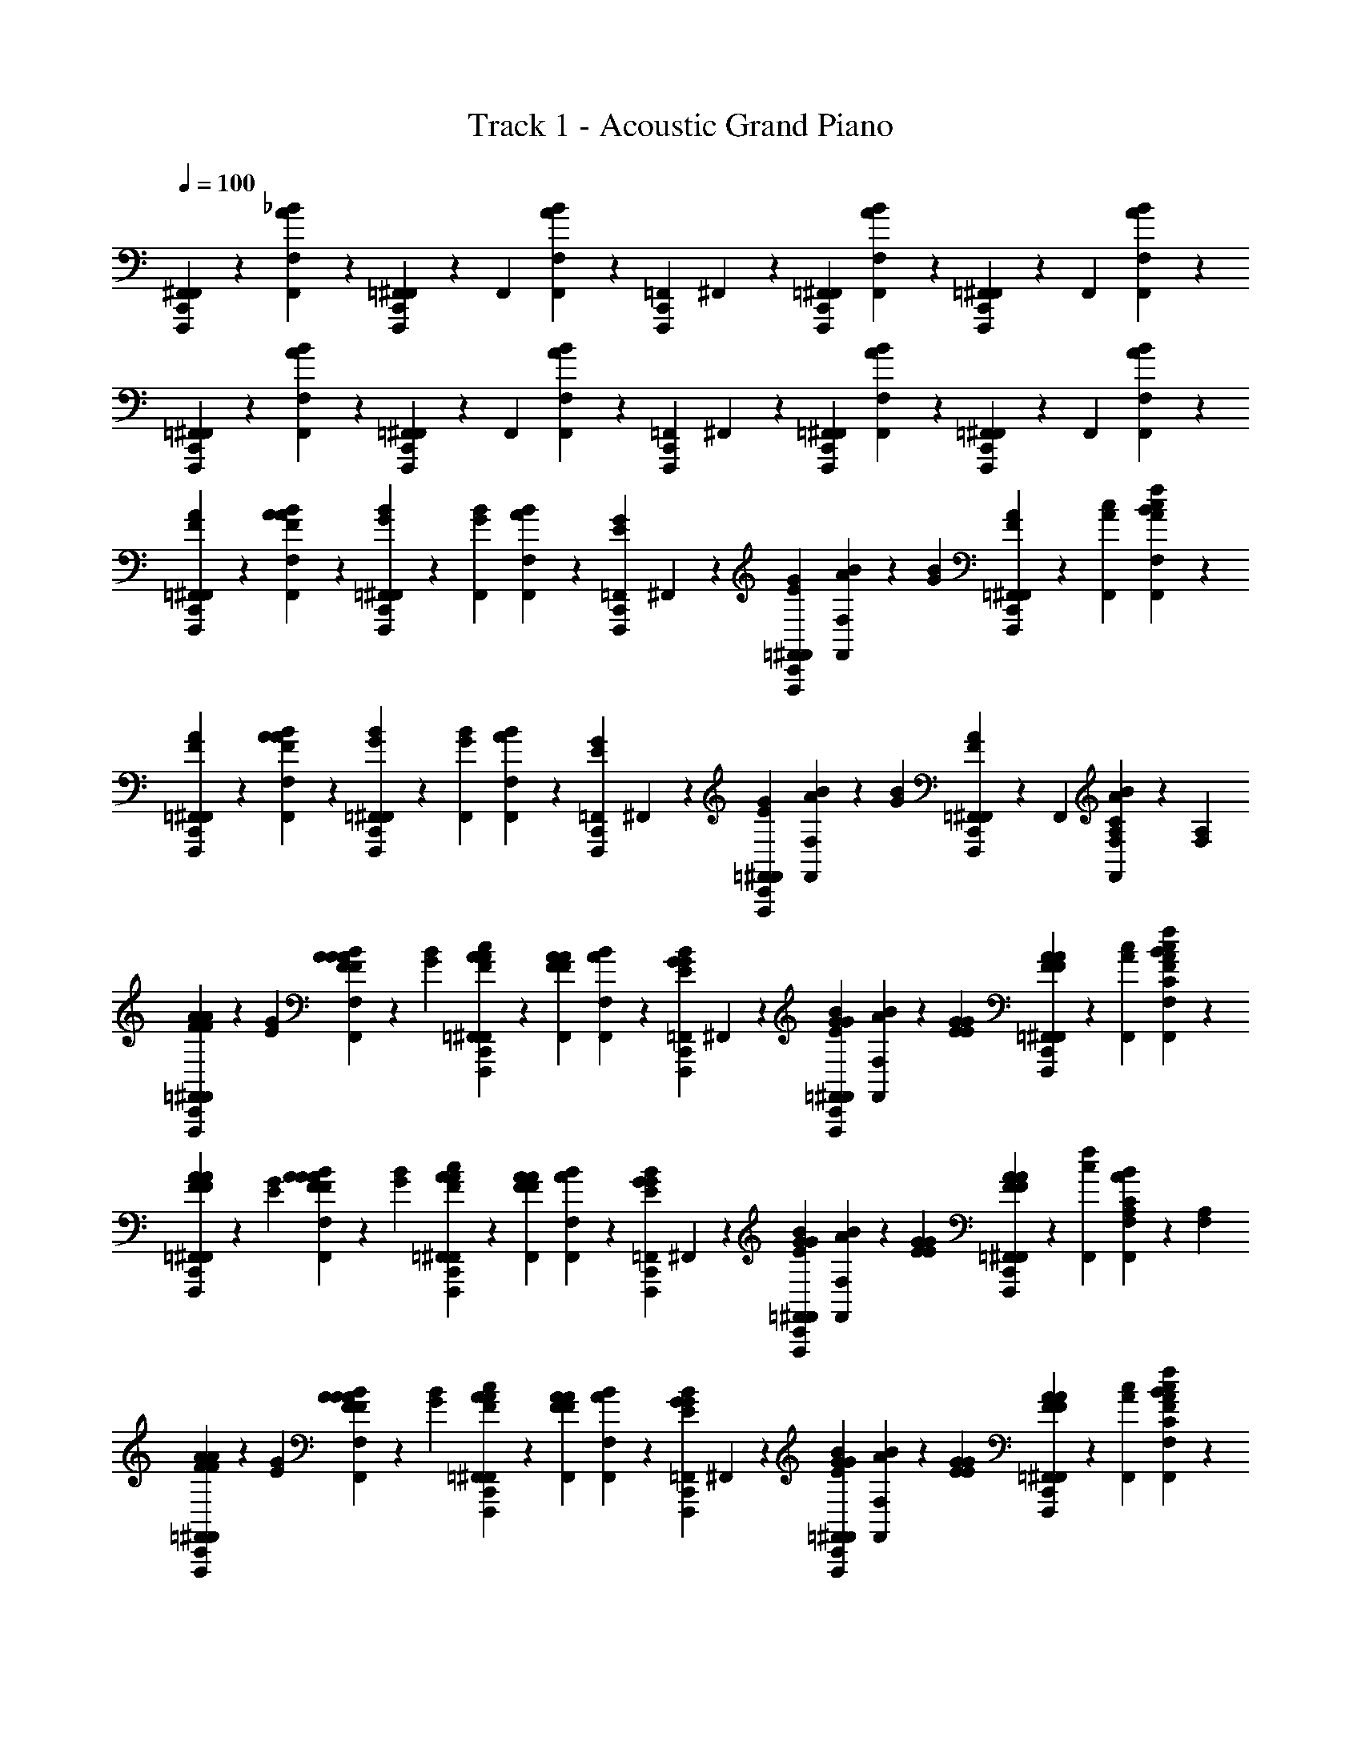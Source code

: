 X: 1
T: Track 1 - Acoustic Grand Piano
Z: ABC Generated by Starbound Composer v0.8.7
L: 1/4
Q: 1/4=100
K: C
[F,,/6F,,,/6^F,,/6C,,/6] z/3 [F,/6_B/6A/6F,,/6] z/3 [=F,,/6F,,,/6^F,,/6C,,/6] z/6 F,,/6 [F,/6B/6A/6F,,/6] z/6 [=F,,/6F,,,/6C,,/6] ^F,,/6 z/6 [=F,,/6F,,,/6^F,,/6C,,/6] [F,/6B/6A/6F,,/6] z/3 [=F,,/6F,,,/6^F,,/6C,,/6] z/6 F,,/6 [F,/6B/6A/6F,,/6] z/3 
[=F,,/6F,,,/6^F,,/6C,,/6] z/3 [F,/6B/6A/6F,,/6] z/3 [=F,,/6F,,,/6^F,,/6C,,/6] z/6 F,,/6 [F,/6B/6A/6F,,/6] z/6 [=F,,/6F,,,/6C,,/6] ^F,,/6 z/6 [=F,,/6F,,,/6^F,,/6C,,/6] [F,/6B/6A/6F,,/6] z/3 [=F,,/6F,,,/6^F,,/6C,,/6] z/6 F,,/6 [F,/6B/6A/6F,,/6] z/3 
[=F,,/6F,,,/6F/6A/6^F,,/6C,,/6] z/3 [F,/6F/6A/6B/6A/6F,,/6] z/3 [=F,,/6F,,,/6G/6B/6^F,,/6C,,/6] z/6 [G/6B/6F,,/6] [F,/6B/6A/6F,,/6] z/6 [=F,,/6F,,,/6E/6G/6C,,/6] ^F,,/6 z/6 [=F,,/6F,,,/6E/6G/6^F,,/6C,,/6] [F,/6B/6A/6F,,/6] z/6 [G/6B/6] [=F,,/6F,,,/6F/6A/6^F,,/6C,,/6] z/6 [A/6c/6F,,/6] [F,/6c/6f/6B/6A/6F,,/6] z/3 
[=F,,/6F,,,/6F/6A/6^F,,/6C,,/6] z/3 [F,/6F/6A/6B/6A/6F,,/6] z/3 [=F,,/6F,,,/6G/6B/6^F,,/6C,,/6] z/6 [G/6B/6F,,/6] [F,/6B/6A/6F,,/6] z/6 [=F,,/6F,,,/6E/6G/6C,,/6] ^F,,/6 z/6 [=F,,/6F,,,/6E/6G/6^F,,/6C,,/6] [F,/6B/6A/6F,,/6] z/6 [G/6B/6] [=F,,/6F,,,/6F/6A/6^F,,/6C,,/6] z/6 F,,/6 [F,/6A,/6C/6B/6A/6F,,/6] z/6 [F,/6A,/6] 
[=F,,/6F,,,/6A/6F/6F/6A/6^F,,/6C,,/6] z/6 [E/6G/6] [F,/6A/6F/6F/6A/6B/6A/6F,,/6] z/6 [G/6B/6] [=F,,/6F,,,/6A/6F/6A/6c/6^F,,/6C,,/6] z/6 [A/6F/6F/6A/6F,,/6] [F,/6B/6A/6F,,/6] z/6 [=F,,/6F,,,/6G/6E/6G/6B/6C,,/6] ^F,,/6 z/6 [=F,,/6F,,,/6G/6E/6G/6B/6^F,,/6C,,/6] [F,/6B/6A/6F,,/6] z/6 [G/6E/6E/6G/6] [=F,,/6F,,,/6A/6F/6F/6A/6^F,,/6C,,/6] z/6 [A/6c/6F,,/6] [F,/6c/6f/6C/6F/6B/6A/6F,,/6] z/3 
[=F,,/6F,,,/6A/6F/6F/6A/6^F,,/6C,,/6] z/6 [E/6G/6] [F,/6A/6F/6F/6A/6B/6A/6F,,/6] z/6 [G/6B/6] [=F,,/6F,,,/6A/6F/6A/6c/6^F,,/6C,,/6] z/6 [A/6F/6F/6A/6F,,/6] [F,/6B/6A/6F,,/6] z/6 [=F,,/6F,,,/6G/6E/6G/6B/6C,,/6] ^F,,/6 z/6 [=F,,/6F,,,/6G/6E/6G/6B/6^F,,/6C,,/6] [F,/6B/6A/6F,,/6] z/6 [G/6E/6E/6G/6] [=F,,/6F,,,/6A/6F/6F/6A/6^F,,/6C,,/6] z/6 [c/6f/6F,,/6] [F,/6A,/6C/6B/6A/6F,,/6] z/6 [F,/6A,/6] 
[=F,,/6F,,,/6A/6F/6F/6A/6^F,,/6C,,/6] z/6 [E/6G/6] [F,/6A/6F/6F/6A/6B/6A/6F,,/6] z/6 [G/6B/6] [=F,,/6F,,,/6A/6F/6A/6c/6^F,,/6C,,/6] z/6 [A/6F/6F/6A/6F,,/6] [F,/6B/6A/6F,,/6] z/6 [=F,,/6F,,,/6G/6E/6G/6B/6C,,/6] ^F,,/6 z/6 [=F,,/6F,,,/6G/6E/6G/6B/6^F,,/6C,,/6] [F,/6B/6A/6F,,/6] z/6 [G/6E/6E/6G/6] [=F,,/6F,,,/6A/6F/6F/6A/6^F,,/6C,,/6] z/6 [A/6c/6F,,/6] [F,/6c/6f/6C/6F/6B/6A/6F,,/6] z/3 
[=F,,/6F,,,/6A/6F/6F/6A/6^F,,/6C,,/6] z/6 [E/6G/6] [F,/6A/6F/6F/6A/6B/6A/6F,,/6] z/6 [G/6B/6] [=F,,/6F,,,/6A/6F/6A/6c/6^F,,/6C,,/6] z/6 [A/6F/6F/6A/6F,,/6] [F,/6B/6A/6F,,/6] z/6 [=F,,/6F,,,/6G/6E/6G/6B/6C,,/6] ^F,,/6 z/6 [=F,,/6F,,,/6G/6E/6G/6B/6^F,,/6C,,/6] [F,/6B/6A/6F,,/6] z/6 [G/6E/6E/6G/6] [=F,,/6F,,,/6A/6F/6F/6A/6^F,,/6C,,/6] z/6 [c/6f/6F,,/6] [F,/6A,/6C/6B/6A/6F,,/6] z/6 [F,/6A,/6] 
[_B,,/6_B,,,/6B/6d/6F,,/6C,,/6B8d8f8] z/3 [_B,/6F,/6B/6d/6B/6A/6F,,/6] z/3 [B,,/6B,,,/6B/6d/6F,,/6C,,/6] z/6 [B/6d/6F,,/6] [B,/6F,/6B/6A/6F,,/6] z/6 [B,,/6B,,,/6c/6e/6C,,/6] F,,/6 z/6 [B,,/6B,,,/6c/6e/6F,,/6C,,/6] [B,/6F,/6B/6A/6F,,/6] z/6 [c/6e/6] [B,,/6B,,,/6c/6e/6F,,/6C,,/6] z/6 F,,/6 [B,/6F,/6c/6e/6B/6A/6F,,/6] z/3 
[B,,/6B,,,/6B/6d/6F,,/6C,,/6] z/3 [B,/6F,/6B/6d/6B/6A/6F,,/6] z/3 [B,,/6B,,,/6B/6d/6F,,/6C,,/6] z/6 [c/6e/6F,,/6] [B,/6F,/6d/6f/6B/6A/6F,,/6] z/6 [B,,/6B,,,/6c/6e/6C,,/6] F,,/6 z/6 [B,,/6B,,,/6c/6e/6F,,/6C,,/6] [B,/6F,/6B/6A/6F,,/6] z/6 [c/6e/6] [B,,/6B,,,/6c/6e/6F,,/6C,,/6] z/6 F,,/6 [B,/6F,/6d/6f/6B/6A/6F,,/6] z/6 [c/6e/6] 
[A,,/6A,,,/6A/6c/6F,,/6C,,/6A8c8e8] z/3 [A,/6F,/6A/6c/6B/6A/6F,,/6] z/3 [A,,/6A,,,/6A/6c/6F,,/6C,,/6] z/6 [A/6c/6F,,/6] [A,/6F,/6B/6A/6F,,/6] z/6 [A,,/6A,,,/6B/6d/6C,,/6] F,,/6 z/6 [A,,/6A,,,/6B/6d/6F,,/6C,,/6] [A,/6F,/6B/6A/6F,,/6] z/6 [B/6d/6] [A,,/6A,,,/6B/6d/6F,,/6C,,/6] z/6 F,,/6 [A,/6F,/6B/6d/6B/6A/6F,,/6] z/3 
[A,,/6A,,,/6A/6c/6F,,/6C,,/6] z/3 [A,/6F,/6A/6c/6B/6A/6F,,/6] z/3 [A,,/6A,,,/6A/6c/6F,,/6C,,/6] z/6 [B/6d/6F,,/6] [A,/6F,/6c/6^d/6B/6A/6F,,/6] z/6 [A,,/6A,,,/6B/6=d/6C,,/6] F,,/6 z/6 [A,,/6A,,,/6B/6d/6F,,/6C,,/6] [A,/6F,/6B/6A/6F,,/6] z/6 [B/6d/6] [A,,/6A,,,/6B/6d/6F,,/6C,,/6] z/6 F,,/6 [A,/6F,/6c/6^d/6B/6A/6F,,/6] z/6 [B/6=d/6] 
[B,,/6B,,,/6B/6d/6F,,/6C,,/6B8d8f8] z/3 [B,/6F,/6B/6d/6B/6d/6f/6B/6A/6F,,/6] z/3 [B,,/6B,,,/6B/6d/6F,,/6C,,/6] z/6 [B/6d/6F,,/6] [B,/6F,/6B/6A/6F,,/6] z/6 [B,,/6B,,,/6c/6e/6C,,/6] F,,/6 z/6 [B,,/6B,,,/6c/6e/6F,,/6C,,/6] [B,/6F,/6B/6A/6F,,/6] z/6 [c/6e/6] [B,,/6B,,,/6c/6e/6F,,/6C,,/6] z/6 F,,/6 [B,/6F,/6c/6e/6B/6A/6F,,/6] z/3 
[B,,/6B,,,/6B/6d/6F,,/6C,,/6] z/3 [B,/6F,/6B/6d/6B/6d/6f/6B/6A/6F,,/6] z/3 [B,,/6B,,,/6B/6d/6F,,/6C,,/6] z/6 [c/6e/6F,,/6] [B,/6F,/6d/6f/6B/6A/6F,,/6] z/6 [B,,/6B,,,/6c/6e/6C,,/6] F,,/6 z/6 [B,,/6B,,,/6c/6e/6F,,/6C,,/6] [B,/6F,/6B/6A/6F,,/6] z/6 [c/6e/6] [B,,/6B,,,/6c/6e/6F,,/6C,,/6] z/6 F,,/6 [B,/6F,/6d/6f/6B/6A/6F,,/6] z/6 [c/6e/6] 
[C,/6C,,/6c/6e/6F,,/6C,,/6c8e8g8] z/3 [E,/6C/6c/6e/6e/6c/6B/6A/6F,,/6] z/3 [C,/6C,,/6c/6e/6F,,/6C,,/6] z/6 [c/6e/6F,,/6] [E,/6C/6B/6A/6F,,/6] z/6 [C,/6C,,/6d/6f/6C,,/6] F,,/6 z/6 [C,/6C,,/6d/6f/6F,,/6C,,/6] [E,/6C/6B/6A/6F,,/6] z/6 [d/6f/6] [C,/6C,,/6d/6f/6F,,/6C,,/6] z/6 F,,/6 [E,/6C/6d/6f/6B/6A/6F,,/6] z/3 
[C,/6C,,/6C/6E/6c/6e/6F,,/6C,,/6] z/6 [C/6E/6c/6e/6] [E,/6C/6c/6e/6B/6A/6F,,/6] z/6 [C/6E/6c/6e/6] [C,/6C,,/6F,,/6C,,/6] z/6 [D/6F/6d/6f/6F,,/6] [E,/6C/6E/6G/6e/6g/6B/6A/6F,,/6] z/6 [C,/6C,,/6C/6E/6c/6e/6C,,/6] F,,/6 z/6 [C,/6C,,/6C/6E/6c/6e/6F,,/6C,,/6] [E,/6C/6B/6A/6F,,/6] z/6 [C/6E/6c/6e/6] [C,/6C,,/6F,,/6C,,/6] z/6 [D/6F/6d/6f/6F,,/6] [E,/6C/6E/6G/6e/6g/6B/6A/6F,,/6] z/3 
[=F,,/6F,,,/6A/6F/6F/6A/6^F,,/6C,,/6] z/6 [E/6G/6] [F,/6A/6F/6F/6A/6A/6c/6f/6B/6A/6F,,/6] z/6 [G/6B/6] [=F,,/6F,,,/6A/6F/6A/6c/6^F,,/6C,,/6] z/6 [A/6F/6F/6A/6F,,/6] [F,/6B/6A/6F,,/6] z/6 [=F,,/6F,,,/6G/6E/6G/6B/6C,,/6] ^F,,/6 z/6 [=F,,/6F,,,/6G/6E/6G/6B/6^F,,/6C,,/6] [F,/6B/6A/6F,,/6] z/6 [G/6E/6E/6G/6] [=F,,/6F,,,/6A/6F/6F/6A/6^F,,/6C,,/6] z/6 [A/6c/6F,,/6] [F,/6c/6f/6C/6F/6B/6A/6F,,/6] z/3 
[=F,,/6F,,,/6A/6F/6F/6A/6^F,,/6C,,/6] z/6 [E/6G/6] [F,/6A/6F/6F/6A/6A/6c/6f/6B/6A/6F,,/6] z/6 [G/6B/6] [=F,,/6F,,,/6A/6F/6A/6c/6^F,,/6C,,/6] z/6 [A/6F/6F/6A/6F,,/6] [F,/6B/6A/6F,,/6] z/6 [=F,,/6F,,,/6G/6E/6G/6B/6C,,/6] ^F,,/6 z/6 [=F,,/6F,,,/6G/6E/6G/6B/6^F,,/6C,,/6] [F,/6B/6A/6F,,/6] z/6 [G/6E/6E/6G/6] [=F,,/6F,,,/6A/6F/6F/6A/6^F,,/6C,,/6] z/6 [c/6f/6F,,/6] [F,/6A,/6C/6B/6A/6F,,/6] z/6 [F,/6A,/6] 
[=F,,/6F,,,/6A/6F/6F/6A/6^F,,/6C,,/6] z/6 [E/6G/6] [F,/6A/6F/6F/6A/6A/6c/6f/6B/6A/6F,,/6] z/6 [G/6B/6] [=F,,/6F,,,/6A/6F/6A/6c/6^F,,/6C,,/6] z/6 [A/6F/6F/6A/6F,,/6] [F,/6B/6A/6F,,/6] z/6 [=F,,/6F,,,/6G/6E/6G/6B/6C,,/6] ^F,,/6 z/6 [=F,,/6F,,,/6G/6E/6G/6B/6^F,,/6C,,/6] [F,/6B/6A/6F,,/6] z/6 [G/6E/6E/6G/6] [=F,,/6F,,,/6A/6F/6F/6A/6^F,,/6C,,/6] z/6 [A/6c/6F,,/6] [F,/6c/6f/6C/6F/6B/6A/6F,,/6] z/3 
[=F,,/6F,,,/6A/6F/6F/6A/6^F,,/6C,,/6] z/6 [E/6G/6] [F,/6A/6F/6F/6A/6A/6c/6f/6B/6A/6F,,/6] z/6 [G/6B/6] [=F,,/6F,,,/6A/6F/6A/6c/6^F,,/6C,,/6] z/6 [A/6F/6F/6A/6F,,/6] [F,/6B/6A/6F,,/6] z/6 [=F,,/6F,,,/6G/6E/6G/6B/6C,,/6] ^F,,/6 z/6 [=F,,/6F,,,/6G/6E/6G/6B/6^F,,/6C,,/6] [F,/6B/6A/6F,,/6] z/6 [G/6E/6E/6G/6] [=F,,/6F,,,/6A/6F/6F/6A/6^F,,/6C,,/6] z/6 F,,/6 [F,/6A,/6C/6c/6f/6F,,/6B3/A3/] 

